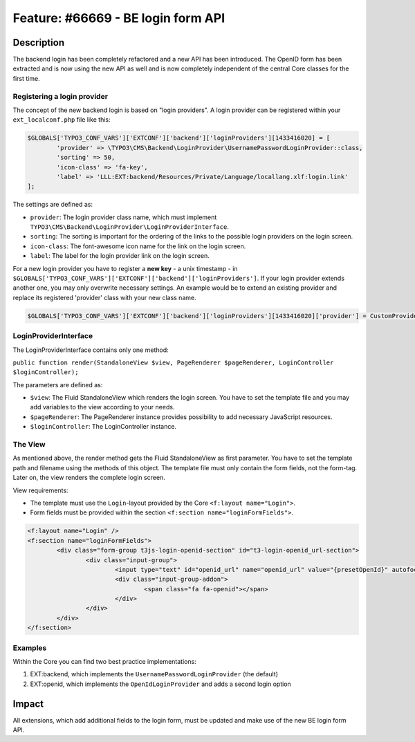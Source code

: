 ===================================
Feature: #66669 - BE login form API
===================================

Description
===========

The backend login has been completely refactored and a new API has been introduced.
The OpenID form has been extracted and is now using the new API as well and is now completely
independent of the central Core classes for the first time.


Registering a login provider
----------------------------

The concept of the new backend login is based on "login providers".
A login provider can be registered within your ``ext_localconf.php`` file like this:

.. code-block:: php

	$GLOBALS['TYPO3_CONF_VARS']['EXTCONF']['backend']['loginProviders'][1433416020] = [
		'provider' => \TYPO3\CMS\Backend\LoginProvider\UsernamePasswordLoginProvider::class,
		'sorting' => 50,
		'icon-class' => 'fa-key',
		'label' => 'LLL:EXT:backend/Resources/Private/Language/locallang.xlf:login.link'
	];

The settings are defined as:

* ``provider``: The login provider class name, which must implement ``TYPO3\CMS\Backend\LoginProvider\LoginProviderInterface``.
* ``sorting``: The sorting is important for the ordering of the links to the possible login providers on the login screen.
* ``icon-class``: The font-awesome icon name for the link on the login screen.
* ``label``: The label for the login provider link on the login screen.

For a new login provider you have to register a **new key** - a unix timestamp - in ``$GLOBALS['TYPO3_CONF_VARS']['EXTCONF']['backend']['loginProviders']``.
If your login provider extends another one, you may only overwrite necessary settings. An example would be to
extend an existing provider and replace its registered 'provider' class with your new class name.

.. code-block:: php

	$GLOBALS['TYPO3_CONF_VARS']['EXTCONF']['backend']['loginProviders'][1433416020]['provider'] = CustomProviderExtendingUsernamePasswordLoginProvider::class

LoginProviderInterface
----------------------

The LoginProviderInterface contains only one method:

``public function render(StandaloneView $view, PageRenderer $pageRenderer, LoginController $loginController);``

The parameters are defined as:

* ``$view``: The Fluid StandaloneView which renders the login screen. You have to set the template file and you may add variables to the view according to your needs.
* ``$pageRenderer``: The PageRenderer instance provides possibility to add necessary JavaScript resources.
* ``$loginController``: The LoginController instance.


The View
--------

As mentioned above, the render method gets the Fluid StandaloneView as first parameter.
You have to set the template path and filename using the methods of this object.
The template file must only contain the form fields, not the form-tag.
Later on, the view renders the complete login screen.

View requirements:

* The template must use the ``Login``-layout provided by the Core ``<f:layout name="Login">``.
* Form fields must be provided within the section ``<f:section name="loginFormFields">``.


.. code-block:: html

	<f:layout name="Login" />
	<f:section name="loginFormFields">
		<div class="form-group t3js-login-openid-section" id="t3-login-openid_url-section">
			<div class="input-group">
				<input type="text" id="openid_url" name="openid_url" value="{presetOpenId}" autofocus="autofocus" placeholder="{f:translate(key: 'openId', extensionName: 'openid')}" class="form-control input-login t3js-clearable t3js-login-openid-field" />
				<div class="input-group-addon">
					<span class="fa fa-openid"></span>
				</div>
			</div>
		</div>
	</f:section>


Examples
--------

Within the Core you can find two best practice implementations:

1. EXT:backend, which implements the ``UsernamePasswordLoginProvider`` (the default)
2. EXT:openid, which implements the ``OpenIdLoginProvider`` and adds a second login option


Impact
======

All extensions, which add additional fields to the login form, must be updated and make use of the new BE login form API.
